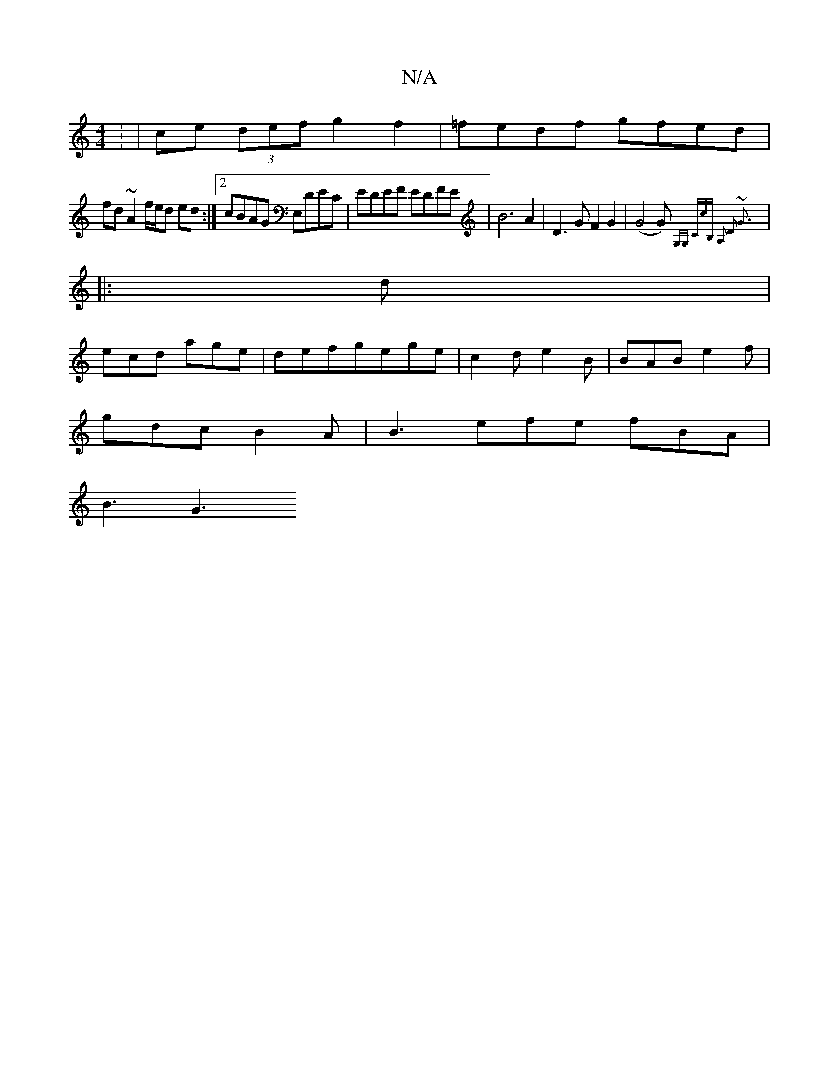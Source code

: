 X:1
T:N/A
M:4/4
R:N/A
K:Cmajor
: | ce (3 def g2 f2 |=fedf gfed|
fd~A2 f/e/d ed:|2 cBAG E,DEC|EDEF EDFE| B6 A2 |D3G F2 G2|(G4G) {G,G, CcB, | A,2 D2 ~G3 :|
|: d |
ecd age | defgege | c2 d e2 B | BAB e2f |
gdc B2A |B3 efe fBA |
B3 G3 